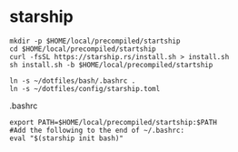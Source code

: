 
* starship

  #+begin_example
mkdir -p $HOME/local/precompiled/startship
cd $HOME/local/precompiled/startship
curl -fsSL https://starship.rs/install.sh > install.sh
sh install.sh -b $HOME/local/precompiled/startship
  #+end_example  

  #+begin_example
ln -s ~/dotfiles/bash/.bashrc .
ln -s ~/dotfiles/config/starship.toml
  #+end_example  

.bashrc  
  #+begin_example
export PATH=$HOME/local/precompiled/startship:$PATH 
#Add the following to the end of ~/.bashrc:
eval "$(starship init bash)"
  #+end_example

